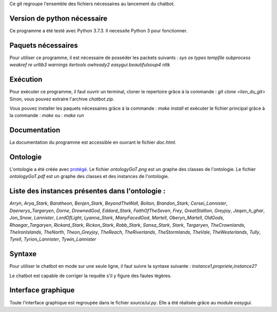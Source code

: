 Ce git regroupe l'ensemble des fichiers nécessaires au lancement du chatbot.

Version de python nécessaire
----------------------------

Ce programme a été testé avec Python 3.7.3. Il necessite Python 3 pour fonctionner.

Paquets nécessaires
-------------------

Pour utiliser ce programme, il est nécessaire de posséder les packets suivants :
`sys` `os` `types` `tempfile` `subprocess` `weakref` `re` `urllib3` `warnings` `itertools` `owlready2` `easygui` `beautifulsoup4` `nltk`

Exécution
---------

Pour exécuter ce programme, il faut ouvrir un terminal, cloner le repertoire grâce à la commande :
`git clone <lien_du_git>`
Sinon, vous pouvez extraire l'archive `chatbot.zip`.

Vous pouvez installer les paquets nécessaires grâce à la commande :
`make install`
et exécuter le fichier principal grâce à la commande :
`make`
ou :
`make run`

Documentation
-------------

La documentation du programme est accessible en ouvrant le fichier `doc.html`.

Ontologie
---------

L'ontologie a été créée avec `protégé <https://protege.stanford.edu/>`_. Le fichier `ontologyGoT.png` est un graphe des classes de l'ontologie. Le fichier `ontologyGoT.pdf` est un graphe des classes et des instances de l'ontologie.

Liste des instances présentes dans l'ontologie :
------------------------------------------------

`Arryn`, `Arya_Stark`, `Baratheon`, `Benjen_Stark`, `BeyondTheWall`, `Bolton`, `Brandon_Stark`, `Cersei_Lannister`, `Daenerys_Targaryen`, `Dorne`, `DrownedGod`, `Eddard_Stark`, `FaithOfTheSeven`, `Frey`, `GreatStallion`, `Greyjoy`, `Jaqen_h_ghar`, `Jon_Snow`, `Lannister`, `LordOfLight`, `Lyanna_Stark`, `ManyFacedGod`, `Martell`, `Oberyn_Martell`, `OldGods`, `Rhaegar_Targaryen`, `Rickard_Stark`, `Rickon_Stark`, `Robb_Stark`, `Sansa_Stark`, `Stark`, `Targaryen`, `TheCrownlands`, `TheIronIslands`, `TheNorth`, `Theon_Greyjoy`, `TheReach`, `TheRiverlands`, `TheStormlands`, `TheVale`, `TheWesterlands`, `Tully`, `Tyrell`, `Tyrion_Lannister`, `Tywin_Lannister`

Syntaxe
-------

Pour utiliser le chatbot en mode sur une seule ligne, il faut suivre la syntaxe suivante :
`instance1,propriete,instance2?`

Le chatbot est capable de corriger la requête s'il y figure des fautes légères.

Interface graphique
-------------------

Toute l'interface graphique est regroupée dans le fichier `source/ui.py`. Elle a
été réalisée grâce au module `easygui`.
